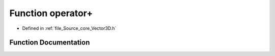 .. _exhale_function__vector3_d_8h_1ac6411f933860f0e12b87da2ec1698197:

Function operator+
==================

- Defined in :ref:`file_Source_core_Vector3D.h`


Function Documentation
----------------------


.. doxygenfunction:: operator+(const Vector3D&, const Vector3D&)
